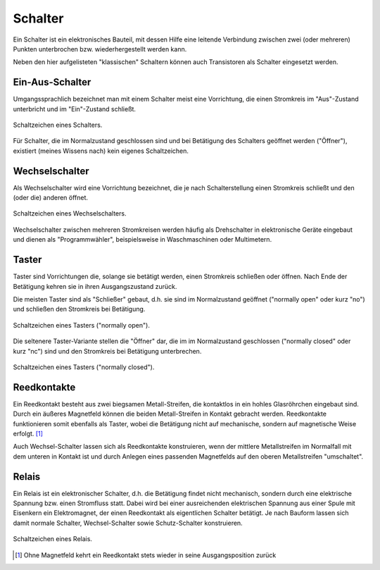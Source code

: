 .. index:: Schalter
.. _Schalter:

Schalter
========

Ein Schalter ist ein elektronisches Bauteil, mit dessen Hilfe eine leitende
Verbindung zwischen zwei (oder mehreren) Punkten unterbrochen bzw.
wiederhergestellt werden kann.

Neben den hier aufgelisteten "klassischen" Schaltern können auch Transistoren
als Schalter eingesetzt werden.


.. _Ein-Aus-Schalter:

Ein-Aus-Schalter
----------------

Umgangssprachlich bezeichnet man mit einem Schalter meist eine Vorrichtung, die
einen Stromkreis im "Aus"-Zustand unterbricht und im "Ein"-Zustand schließt.

.. figure::
    ../pics/bauteile/schaltzeichen-schalter.png
    :name: fig-schalter
    :alt:  fig-schalter
    :align: center
    :width: 30%

    Schaltzeichen eines Schalters.

    .. only:: html

        :download:`SVG: Schaltzeichen Schalter
        <../pics/bauteile/schaltzeichen-schalter.svg>`

..  Bauform

Für Schalter, die im Normalzustand geschlossen sind und bei Betätigung des
Schalters geöffnet werden ("Öffner"), existiert (meines Wissens nach) kein
eigenes Schaltzeichen.


.. _Wechselschalter:

Wechselschalter
---------------

Als Wechselschalter wird eine Vorrichtung bezeichnet, die je nach
Schalterstellung einen Stromkreis schließt und den (oder die) anderen öffnet.

.. figure::
    ../pics/bauteile/schaltzeichen-schalter-wechselschalter.png
    :width: 30%
    :align: center
    :name: fig-schalter-wechselschalter
    :alt:  fig-schalter-wechselschalter

    Schaltzeichen eines Wechselschalters.

    .. only:: html

        :download:`SVG: Schaltzeichen Wechselschalter
        <../pics/bauteile/schaltzeichen-schalter-wechselschalter.svg>`

Wechselschalter zwischen mehreren Stromkreisen werden häufig als Drehschalter in
elektronische Geräte eingebaut und dienen als "Programmwähler", beispielsweise
in Waschmaschinen oder Multimetern.

.. index:: Taster
.. _Taster:

Taster
------

Taster sind Vorrichtungen die, solange sie betätigt werden, einen Stromkreis
schließen oder öffnen. Nach Ende der Betätigung kehren sie in ihren
Ausgangszustand zurück.

Die meisten Taster sind als "Schließer" gebaut, d.h. sie sind im Normalzustand
geöffnet ("normally open" oder kurz "no") und schließen den Stromkreis bei
Betätigung.

.. figure::
    ../pics/bauteile/schaltzeichen-taster-offen.png
    :width: 30%
    :align: center
    :name: fig-taster-offen
    :alt:  fig-taster-offen

    Schaltzeichen eines Tasters ("normally open").

    .. only:: html

        :download:`SVG: Schaltzeichen Taster (("no")
        <../pics/bauteile/schaltzeichen-taster-offen.svg>`

Die seltenere Taster-Variante stellen die "Öffner" dar, die im im Normalzustand
geschlossen ("normally closed" oder kurz "nc") sind und den Stromkreis bei
Betätigung unterbrechen.

.. figure::
    ../pics/bauteile/schaltzeichen-taster-geschlossen.png
    :width: 30%
    :align: center
    :name: fig-taster-geschlossen
    :alt:  fig-taster-geschlossen

    Schaltzeichen eines Tasters ("normally closed").

    .. only:: html

        :download:`SVG: Schaltzeichen Taster ("nc")
        <../pics/bauteile/schaltzeichen-taster-geschlossen.svg>`


.. _Reedkontakte:

Reedkontakte
------------

Ein Reedkontakt besteht aus zwei biegsamen Metall-Streifen, die kontaktlos in
ein hohles Glasröhrchen eingebaut sind. Durch ein äußeres Magnetfeld können die
beiden Metall-Streifen in Kontakt gebracht werden. Reedkontakte funktionieren
somit ebenfalls als Taster, wobei die Betätigung nicht auf mechanische, sondern
auf magnetische Weise erfolgt. [#]_

Auch Wechsel-Schalter lassen sich als Reedkontakte konstruieren, wenn der
mittlere Metallstreifen im Normalfall mit dem unteren in Kontakt ist und durch
Anlegen eines passenden Magnetfelds auf den oberen Metallstreifen "umschaltet".


.. index:: Relais
.. _Relais:

Relais
------

Ein Relais ist ein elektronischer Schalter, d.h. die Betätigung findet nicht
mechanisch, sondern durch eine elektrische Spannung bzw. einen Stromfluss statt.
Dabei wird bei einer ausreichenden elektrischen Spannung aus einer Spule mit
Eisenkern ein Elektromagnet, der einen Reedkontakt als eigentlichen Schalter
betätigt. Je nach Bauform lassen sich damit normale Schalter, Wechsel-Schalter
sowie Schutz-Schalter konstruieren.

.. figure::
    ../pics/bauteile/schaltzeichen-relais.png
    :name: fig-relais
    :alt:  fig-relais
    :align: center
    :width: 30%

    Schaltzeichen eines Relais.

    .. only:: html

        :download:`SVG: Schaltzeichen Relais
        <../pics/bauteile/schaltzeichen-relais.svg>`


..
    pic PK109
    Ruhe- und Arbeitsstromkreis; feder
    Mit schwachem Steuerstrom laesst sich starker Arbeitsstrom ein- und
    ausschalten.

..
    Anfang und Mitte des 20. Jahrhunderst wichtigste elektromechanische
    Bauteile. Erster Computer von Konrad Zuse Rechenmaschine aus tausenden
    Relais.

.. raw:: html

    <hr />

.. only:: html

    .. rubric:: Anmerkungen:

.. [#]  Ohne Magnetfeld kehrt ein Reedkontakt stets wieder in seine
        Ausgangsposition zurück

.. Schutzschalter: Bimetall, Elektromagnet; PK101
